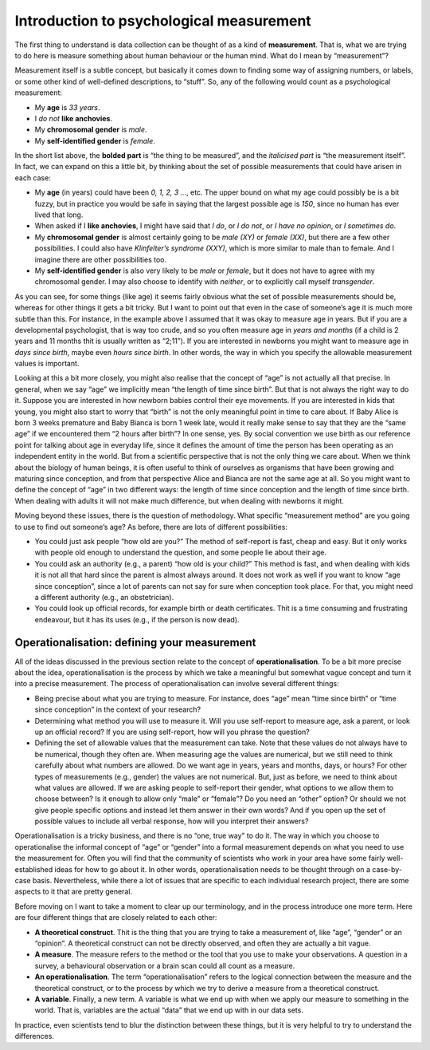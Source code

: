 .. sectionauthor:: `Danielle J. Navarro <https://djnavarro.net/>`_ and `David R. Foxcroft <https://www.davidfoxcroft.com/>`_

Introduction to psychological measurement
-----------------------------------------

The first thing to understand is data collection can be thought of as a
kind of **measurement**. That is, what we are trying to do here is
measure something about human behaviour or the human mind. What do I
mean by “measurement”?

Measurement itself is a subtle concept, but basically it comes down to
finding some way of assigning numbers, or labels, or some other kind of
well-defined descriptions, to “stuff”. So, any of the following would
count as a psychological measurement:

-  My **age** is *33 years*.

-  I *do not* **like anchovies**.

-  My **chromosomal gender** is *male*.

-  My **self-identified gender** is *female*.

In the short list above, the **bolded part** is “the thing to be
measured”, and the *italicised part* is “the measurement itself”. In
fact, we can expand on this a little bit, by thinking about the set of
possible measurements that could have arisen in each case:

-  My **age** (in years) could have been *0, 1, 2, 3 …*, etc. The upper
   bound on what my age could possibly be is a bit fuzzy, but in
   practice you would be safe in saying that the largest possible age is
   *150*, since no human has ever lived that long.

-  When asked if I **like anchovies**, I might have said that *I do*, or
   *I do not*, or *I have no opinion*, or *I sometimes do*.

-  My **chromosomal gender** is almost certainly going to be *male (XY)*
   or *female (XX)*, but there are a few other possibilities. I could
   also have *Klinfelter’s syndrome (XXY)*, which is more similar to
   male than to female. And I imagine there are other possibilities too.

-  My **self-identified gender** is also very likely to be *male* or
   *female*, but it does not have to agree with my chromosomal gender. I
   may also choose to identify with *neither*, or to explicitly call
   myself *transgender*.

As you can see, for some things (like age) it seems fairly obvious what
the set of possible measurements should be, whereas for other things it
gets a bit tricky. But I want to point out that even in the case of
someone’s age it is much more subtle than this. For instance, in the
example above I assumed that it was okay to measure age in years. But if
you are a developmental psychologist, that is way too crude, and so you
often measure age in *years and months* (if a child is 2 years and 11
months thit is usually written as “2;11”). If you are interested in
newborns you might want to measure age in *days since birth*, maybe even
*hours since birth*. In other words, the way in which you specify the
allowable measurement values is important.

Looking at this a bit more closely, you might also realise that the
concept of “age” is not actually all that precise. In general, when we
say “age” we implicitly mean “the length of time since birth”. But
that is not always the right way to do it. Suppose you are interested in
how newborn babies control their eye movements. If you are interested in
kids that young, you might also start to worry that “birth” is not the
only meaningful point in time to care about. If Baby Alice is born 3
weeks premature and Baby Bianca is born 1 week late, would it really
make sense to say that they are the “same age” if we encountered them “2
hours after birth”? In one sense, yes. By social convention we use birth
as our reference point for talking about age in everyday life, since it
defines the amount of time the person has been operating as an
independent entity in the world. But from a scientific perspective
that is not the only thing we care about. When we think about the biology
of human beings, it is often useful to think of ourselves as organisms
that have been growing and maturing since conception, and from that
perspective Alice and Bianca are not the same age at all. So you might
want to define the concept of “age” in two different ways: the length of
time since conception and the length of time since birth. When dealing
with adults it will not make much difference, but when dealing with
newborns it might.

Moving beyond these issues, there is the question of methodology. What
specific “measurement method” are you going to use to find out someone’s
age? As before, there are lots of different possibilities:

-  You could just ask people “how old are you?” The method of
   self-report is fast, cheap and easy. But it only works with people
   old enough to understand the question, and some people lie about
   their age.

-  You could ask an authority (e.g., a parent) “how old is your child?”
   This method is fast, and when dealing with kids it is not all that
   hard since the parent is almost always around. It does not work as
   well if you want to know “age since conception”, since a lot of
   parents can not say for sure when conception took place. For that, you
   might need a different authority (e.g., an obstetrician).

-  You could look up official records, for example birth or death
   certificates. Thit is a time consuming and frustrating endeavour, but
   it has its uses (e.g., if the person is now dead).

Operationalisation: defining your measurement
~~~~~~~~~~~~~~~~~~~~~~~~~~~~~~~~~~~~~~~~~~~~~

All of the ideas discussed in the previous section relate to the concept
of **operationalisation**. To be a bit more precise about the idea,
operationalisation is the process by which we take a meaningful but
somewhat vague concept and turn it into a precise measurement. The
process of operationalisation can involve several different things:

-  Being precise about what you are trying to measure. For instance,
   does “age” mean “time since birth” or “time since conception” in the
   context of your research?

-  Determining what method you will use to measure it. Will you use
   self-report to measure age, ask a parent, or look up an official
   record? If you are using self-report, how will you phrase the
   question?

-  Defining the set of allowable values that the measurement can take.
   Note that these values do not always have to be numerical, though they
   often are. When measuring age the values are numerical, but we still
   need to think carefully about what numbers are allowed. Do we want
   age in years, years and months, days, or hours? For other types of
   measurements (e.g., gender) the values are not numerical. But, just as
   before, we need to think about what values are allowed. If we are
   asking people to self-report their gender, what options to we allow
   them to choose between? Is it enough to allow only “male” or
   “female”? Do you need an “other” option? Or should we not give people
   specific options and instead let them answer in their own words? And
   if you open up the set of possible values to include all verbal
   response, how will you interpret their answers?

Operationalisation is a tricky business, and there is no “one, true way”
to do it. The way in which you choose to operationalise the informal
concept of “age” or “gender” into a formal measurement depends on what
you need to use the measurement for. Often you will find that the
community of scientists who work in your area have some fairly
well-established ideas for how to go about it. In other words,
operationalisation needs to be thought through on a case-by-case basis.
Nevertheless, while there a lot of issues that are specific to each
individual research project, there are some aspects to it that are
pretty general.

Before moving on I want to take a moment to clear up our terminology,
and in the process introduce one more term. Here are four different
things that are closely related to each other:

-  **A theoretical construct**. Thit is the thing that you are trying to
   take a measurement of, like “age”, “gender” or an “opinion”. A
   theoretical construct can not be directly observed, and often they are
   actually a bit vague.

-  **A measure**. The measure refers to the method or the tool that you
   use to make your observations. A question in a survey, a behavioural
   observation or a brain scan could all count as a measure.

-  **An operationalisation**. The term “operationalisation” refers to
   the logical connection between the measure and the theoretical
   construct, or to the process by which we try to derive a measure from
   a theoretical construct.

-  **A variable**. Finally, a new term. A variable is what we end up
   with when we apply our measure to something in the world. That is,
   variables are the actual “data” that we end up with in our data sets.

In practice, even scientists tend to blur the distinction between these
things, but it is very helpful to try to understand the differences.
